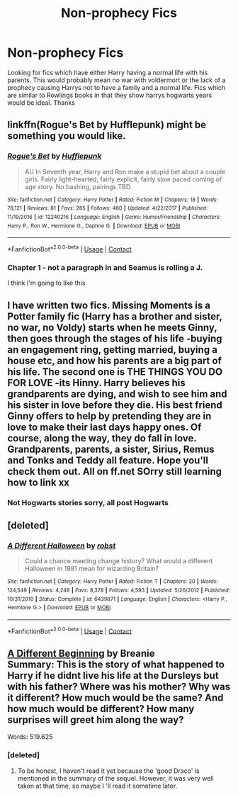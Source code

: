 #+TITLE: Non-prophecy Fics

* Non-prophecy Fics
:PROPERTIES:
:Author: Chief_sauce
:Score: 5
:DateUnix: 1523490495.0
:DateShort: 2018-Apr-12
:FlairText: Fic Search
:END:
Looking for fics which have either Harry having a normal life with his parents. This would probably mean no war with voldermort or the lack of a prophecy causing Harrys not to have a family and a normal life. Fics which are similar to Rowlings books in that they show harrys hogwarts years would be ideal. Thanks


** linkffn(Rogue's Bet by Hufflepunk) might be something you would like.
:PROPERTIES:
:Author: openthekey
:Score: 3
:DateUnix: 1523512167.0
:DateShort: 2018-Apr-12
:END:

*** [[https://www.fanfiction.net/s/12240216/1/][*/Rogue's Bet/*]] by [[https://www.fanfiction.net/u/7232938/Hufflepunk][/Hufflepunk/]]

#+begin_quote
  AU In Seventh year, Harry and Ron make a stupid bet about a couple girls. Fairly light-hearted, fairly explicit, fairly slow paced coming of age story. No bashing, pairings TBD.
#+end_quote

^{/Site/:} ^{fanfiction.net} ^{*|*} ^{/Category/:} ^{Harry} ^{Potter} ^{*|*} ^{/Rated/:} ^{Fiction} ^{M} ^{*|*} ^{/Chapters/:} ^{18} ^{*|*} ^{/Words/:} ^{78,121} ^{*|*} ^{/Reviews/:} ^{81} ^{*|*} ^{/Favs/:} ^{285} ^{*|*} ^{/Follows/:} ^{460} ^{*|*} ^{/Updated/:} ^{4/22/2017} ^{*|*} ^{/Published/:} ^{11/19/2016} ^{*|*} ^{/id/:} ^{12240216} ^{*|*} ^{/Language/:} ^{English} ^{*|*} ^{/Genre/:} ^{Humor/Friendship} ^{*|*} ^{/Characters/:} ^{Harry} ^{P.,} ^{Ron} ^{W.,} ^{Hermione} ^{G.,} ^{Daphne} ^{G.} ^{*|*} ^{/Download/:} ^{[[http://www.ff2ebook.com/old/ffn-bot/index.php?id=12240216&source=ff&filetype=epub][EPUB]]} ^{or} ^{[[http://www.ff2ebook.com/old/ffn-bot/index.php?id=12240216&source=ff&filetype=mobi][MOBI]]}

--------------

*FanfictionBot*^{2.0.0-beta} | [[https://github.com/tusing/reddit-ffn-bot/wiki/Usage][Usage]] | [[https://www.reddit.com/message/compose?to=tusing][Contact]]
:PROPERTIES:
:Author: FanfictionBot
:Score: 2
:DateUnix: 1523512200.0
:DateShort: 2018-Apr-12
:END:


*** Chapter 1 - not a paragraph in and Seamus is rolling a J.

I think I'm going to like this.
:PROPERTIES:
:Author: Ihateseatbelts
:Score: 2
:DateUnix: 1523519375.0
:DateShort: 2018-Apr-12
:END:


** I have written two fics. Missing Moments is a Potter family fic (Harry has a brother and sister, no war, no Voldy) starts when he meets Ginny, then goes through the stages of his life -buying an engagement ring, getting married, buying a house etc, and how his parents are a big part of his life. The second one is THE THINGS YOU DO FOR LOVE -its Hinny. Harry believes his grandparents are dying, and wish to see him and his sister in love before they die. His best friend Ginny offers to help by pretending they are in love to make their last days happy ones. Of course, along the way, they do fall in love. Grandparents, parents, a sister, Sirius, Remus and Tonks and Teddy all feature. Hope you'll check them out. All on ff.net SOrry still learning how to link xx
:PROPERTIES:
:Author: Pottermum
:Score: 2
:DateUnix: 1523511465.0
:DateShort: 2018-Apr-12
:END:

*** Not Hogwarts stories sorry, all post Hogwarts
:PROPERTIES:
:Author: Pottermum
:Score: 2
:DateUnix: 1523511502.0
:DateShort: 2018-Apr-12
:END:


** [deleted]
:PROPERTIES:
:Score: 1
:DateUnix: 1523504271.0
:DateShort: 2018-Apr-12
:END:

*** [[https://www.fanfiction.net/s/6439871/1/][*/A Different Halloween/*]] by [[https://www.fanfiction.net/u/1451358/robst][/robst/]]

#+begin_quote
  Could a chance meeting change history? What would a different Halloween in 1981 mean for wizarding Britain?
#+end_quote

^{/Site/:} ^{fanfiction.net} ^{*|*} ^{/Category/:} ^{Harry} ^{Potter} ^{*|*} ^{/Rated/:} ^{Fiction} ^{T} ^{*|*} ^{/Chapters/:} ^{20} ^{*|*} ^{/Words/:} ^{124,549} ^{*|*} ^{/Reviews/:} ^{4,248} ^{*|*} ^{/Favs/:} ^{8,378} ^{*|*} ^{/Follows/:} ^{4,593} ^{*|*} ^{/Updated/:} ^{5/26/2012} ^{*|*} ^{/Published/:} ^{10/31/2010} ^{*|*} ^{/Status/:} ^{Complete} ^{*|*} ^{/id/:} ^{6439871} ^{*|*} ^{/Language/:} ^{English} ^{*|*} ^{/Characters/:} ^{<Harry} ^{P.,} ^{Hermione} ^{G.>} ^{*|*} ^{/Download/:} ^{[[http://www.ff2ebook.com/old/ffn-bot/index.php?id=6439871&source=ff&filetype=epub][EPUB]]} ^{or} ^{[[http://www.ff2ebook.com/old/ffn-bot/index.php?id=6439871&source=ff&filetype=mobi][MOBI]]}

--------------

*FanfictionBot*^{2.0.0-beta} | [[https://github.com/tusing/reddit-ffn-bot/wiki/Usage][Usage]] | [[https://www.reddit.com/message/compose?to=tusing][Contact]]
:PROPERTIES:
:Author: FanfictionBot
:Score: 1
:DateUnix: 1523504280.0
:DateShort: 2018-Apr-12
:END:


** [[http://www.siye.co.uk/viewstory.php?sid=11820][A Different Beginning]] by Breanie\\
Summary: This is the story of what happened to Harry if he didnt live his life at the Dursleys but with his father? Where was his mother? Why was it different? How much would be the same? And how much would be different? How many surprises will greet him along the way?

Words: 519.625
:PROPERTIES:
:Score: 1
:DateUnix: 1523527007.0
:DateShort: 2018-Apr-12
:END:

*** [deleted]
:PROPERTIES:
:Score: 1
:DateUnix: 1523540692.0
:DateShort: 2018-Apr-12
:END:

**** To be honest, I haven't read it yet because the 'good Draco' is mentioned in the summary of the sequel. However, it was very well taken at that time, so maybe I 'll read it sometime later.
:PROPERTIES:
:Score: 3
:DateUnix: 1523540943.0
:DateShort: 2018-Apr-12
:END:
